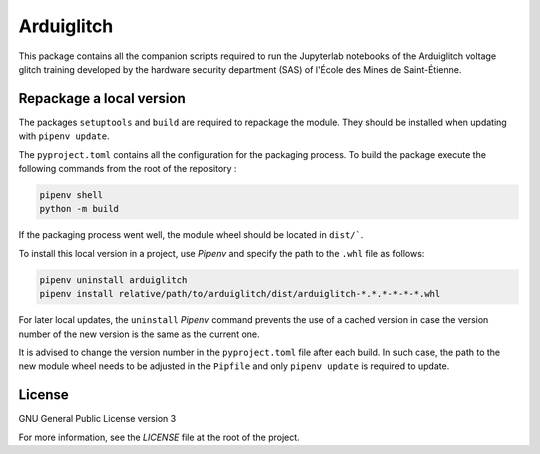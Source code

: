 ===========
Arduiglitch
===========

This package contains all the companion scripts required to run the Jupyterlab
notebooks of the Arduiglitch voltage glitch training developed by the
hardware security department (SAS) of l'École des Mines de Saint-Étienne.

-------------------------
Repackage a local version
-------------------------

The packages ``setuptools`` and ``build`` are required to repackage the module.
They should be installed when updating with ``pipenv update``.

The ``pyproject.toml`` contains all the configuration for the packaging process.
To build the package execute the following
commands from the root of the repository :

.. code-block:: bash

    pipenv shell
    python -m build

If the packaging process went well, the module wheel should be located in
``dist/```.

To install this local version in a project, use *Pipenv* and specify the path to
the ``.whl`` file as follows:

.. code-block:: bash

    pipenv uninstall arduiglitch
    pipenv install relative/path/to/arduiglitch/dist/arduiglitch-*.*.*-*-*-*.whl

For later local updates, the ``uninstall`` *Pipenv* command prevents the use of
a cached version in case the version number
of the new version is the same as the current one.

It is advised to change the version number in the ``pyproject.toml`` file after
each build. In such case, the path to the new module wheel needs to be adjusted
in the ``Pipfile`` and only ``pipenv update`` is required to update.

-------
License
-------

GNU General Public License version 3

For more information, see the `LICENSE` file at the root of the project.
